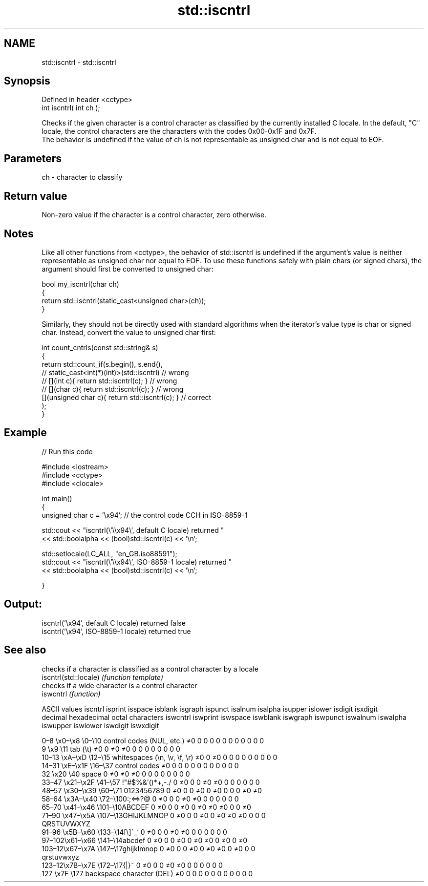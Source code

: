 .TH std::iscntrl 3 "2020.03.24" "http://cppreference.com" "C++ Standard Libary"
.SH NAME
std::iscntrl \- std::iscntrl

.SH Synopsis

  Defined in header <cctype>
  int iscntrl( int ch );

  Checks if the given character is a control character as classified by the currently installed C locale. In the default, "C" locale, the control characters are the characters with the codes 0x00-0x1F and 0x7F.
  The behavior is undefined if the value of ch is not representable as unsigned char and is not equal to EOF.

.SH Parameters


  ch - character to classify


.SH Return value

  Non-zero value if the character is a control character, zero otherwise.

.SH Notes

  Like all other functions from <cctype>, the behavior of std::iscntrl is undefined if the argument's value is neither representable as unsigned char nor equal to EOF. To use these functions safely with plain chars (or signed chars), the argument should first be converted to unsigned char:

    bool my_iscntrl(char ch)
    {
        return std::iscntrl(static_cast<unsigned char>(ch));
    }

  Similarly, they should not be directly used with standard algorithms when the iterator's value type is char or signed char. Instead, convert the value to unsigned char first:

    int count_cntrls(const std::string& s)
    {
        return std::count_if(s.begin(), s.end(),
                          // static_cast<int(*)(int)>(std::iscntrl)         // wrong
                          // [](int c){ return std::iscntrl(c); }           // wrong
                          // [](char c){ return std::iscntrl(c); }          // wrong
                             [](unsigned char c){ return std::iscntrl(c); } // correct
                            );
    }


.SH Example

  
// Run this code

    #include <iostream>
    #include <cctype>
    #include <clocale>

    int main()
    {
        unsigned char c = '\\x94'; // the control code CCH in ISO-8859-1

        std::cout << "iscntrl(\\'\\\\x94\\', default C locale) returned "
                   << std::boolalpha << (bool)std::iscntrl(c) << '\\n';

        std::setlocale(LC_ALL, "en_GB.iso88591");
        std::cout << "iscntrl(\\'\\\\x94\\', ISO-8859-1 locale) returned "
                  << std::boolalpha << (bool)std::iscntrl(c) << '\\n';

    }

.SH Output:

    iscntrl('\\x94', default C locale) returned false
    iscntrl('\\x94', ISO-8859-1 locale) returned true



.SH See also


                       checks if a character is classified as a control character by a locale
  iscntrl(std::locale) \fI(function template)\fP
                       checks if a wide character is a control character
  iswcntrl             \fI(function)\fP


  ASCII values                                               iscntrl  isprint  isspace  isblank  isgraph  ispunct  isalnum  isalpha  isupper  islower  isdigit  isxdigit
  decimal hexadecimal octal     characters                   iswcntrl iswprint iswspace iswblank iswgraph iswpunct iswalnum iswalpha iswupper iswlower iswdigit iswxdigit

  0–8   \\x0–\\x8   \\0–\\10  control codes (NUL, etc.)    ≠0     0        0        0        0        0        0        0        0        0        0        0
  9       \\x9         \\11       tab (\\t)                     ≠0     0        ≠0     ≠0     0        0        0        0        0        0        0        0
  10–13 \\xA–\\xD   \\12–\\15 whitespaces (\\n, \\v, \\f, \\r) ≠0     0        ≠0     0        0        0        0        0        0        0        0        0
  14–31 \\xE–\\x1F  \\16–\\37 control codes                ≠0     0        0        0        0        0        0        0        0        0        0        0
  32      \\x20        \\40       space                        0        ≠0     ≠0     ≠0     0        0        0        0        0        0        0        0
  33–47 \\x21–\\x2F \\41–\\57 !"#$%&'()*+,-./              0        ≠0     0        0        ≠0     ≠0     0        0        0        0        0        0
  48–57 \\x30–\\x39 \\60–\\71 0123456789                   0        ≠0     0        0        ≠0     0        ≠0     0        0        0        ≠0     ≠0
  58–64 \\x3A–\\x40 \\72–\\100:;<=>?@                      0        ≠0     0        0        ≠0     ≠0     0        0        0        0        0        0
  65–70 \\x41–\\x46 \\101–\\10ABCDEF                       0        ≠0     0        0        ≠0     0        ≠0     ≠0     ≠0     0        0        ≠0
  71–90 \\x47–\\x5A \\107–\\13GHIJKLMNOP                   0        ≠0     0        0        ≠0     0        ≠0     ≠0     ≠0     0        0        0
                                QRSTUVWXYZ
  91–96 \\x5B–\\x60 \\133–\\14[\\]^_`                       0        ≠0     0        0        ≠0     ≠0     0        0        0        0        0        0
  97–102\\x61–\\x66 \\141–\\14abcdef                       0        ≠0     0        0        ≠0     0        ≠0     ≠0     0        ≠0     0        ≠0
  103–12\\x67–\\x7A \\147–\\17ghijklmnop                   0        ≠0     0        0        ≠0     0        ≠0     ≠0     0        ≠0     0        0
                                qrstuvwxyz
  123–12\\x7B–\\x7E \\172–\\17{|}~                         0        ≠0     0        0        ≠0     ≠0     0        0        0        0        0        0
  127     \\x7F        \\177      backspace character (DEL)    ≠0     0        0        0        0        0        0        0        0        0        0        0




